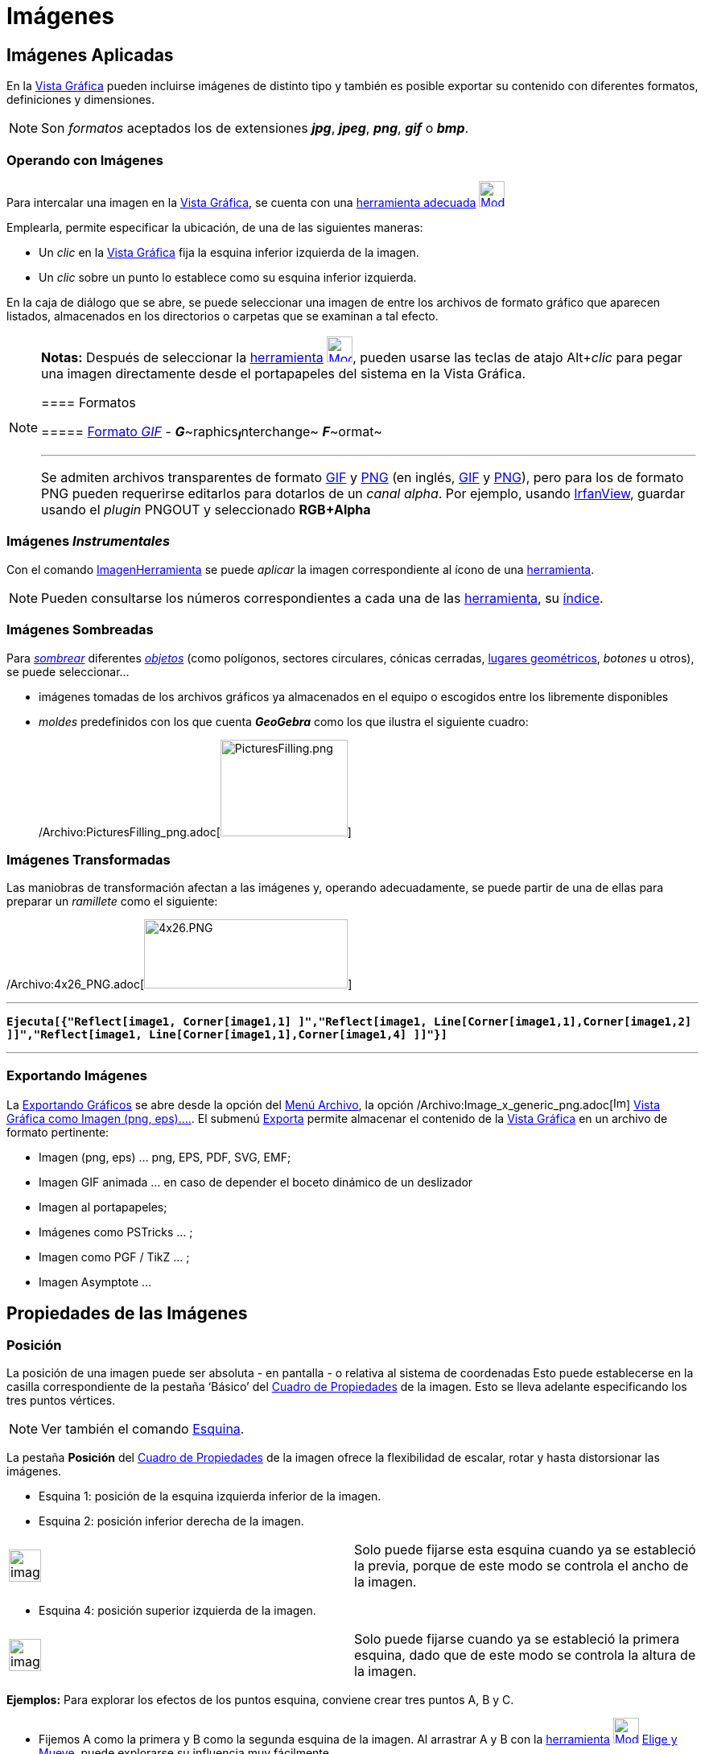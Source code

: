 = Imágenes
ifdef::env-github[:imagesdir: /es/modules/ROOT/assets/images]

== Imágenes Aplicadas

En la xref:/Vista_Gráfica.adoc[Vista Gráfica] pueden incluirse imágenes de distinto tipo y también es posible exportar
su contenido con diferentes formatos, definiciones y dimensiones.

[NOTE]
====

Son _formatos_ aceptados los de extensiones *_jpg_*, *_jpeg_*, *_png_*, *_gif_* o *_bmp_*.

====

=== Operando con Imágenes

Para intercalar una imagen en la xref:/Vista_Gráfica.adoc[Vista Gráfica], se cuenta con una
xref:/tools/Imagen.adoc[herramienta adecuada] xref:/tools/Imagen.adoc[image:32px-Mode_image.svg.png[Mode
image.svg,width=32,height=32]]

Emplearla, permite especificar la ubicación, de una de las siguientes maneras:

* Un _clic_ en la xref:/Vista_Gráfica.adoc[Vista Gráfica] fija la esquina inferior izquierda de la imagen.
* Un _clic_ sobre un punto lo establece como su esquina inferior izquierda.

En la caja de diálogo que se abre, se puede seleccionar una imagen de entre los archivos de formato gráfico que aparecen
listados, almacenados en los directorios o carpetas que se examinan a tal efecto.

[NOTE]
====

*Notas:* Después de seleccionar la xref:/tools/Imagen.adoc[herramienta]
xref:/tools/Imagen.adoc[image:32px-Mode_image.svg.png[Mode image.svg,width=32,height=32]], pueden usarse las teclas de
atajo [.kcode]##Alt##+_clic_ para pegar una imagen directamente desde el portapapeles del sistema en la Vista Gráfica.

==== Formatos

===== http://en.wikipedia.org/wiki/es:Graphics_Interchange_Format[Formato _GIF_] - **_G_**~[.small]#raphics#~**_I_**~[.small]#nterchange#~ **_F_**~[.small]#ormat#~

'''''

Se admiten archivos transparentes de formato http://en.wikipedia.org/wiki/es:Graphics_Interchange_Format[GIF] y
http://en.wikipedia.org/wiki/es:Portable_Network_Graphics[PNG] (en inglés,
http://en.wikipedia.org/wiki/Graphics_Interchange_Format[GIF] y
http://en.wikipedia.org/wiki/Portable_Network_Graphics[PNG]), pero para los de formato PNG pueden requerirse editarlos
para dotarlos de un _canal alpha_. Por ejemplo, usando http://www.irfanview.com/[IrfanView], guardar usando el _plugin_
PNGOUT y seleccionado *RGB+Alpha*

====

=== Imágenes _Instrumentales_

Con el comando xref:/commands/ImagenHerramienta.adoc[ImagenHerramienta] se puede _aplicar_ la imagen correspondiente al
ícono de una xref:/Herramientas.adoc[herramienta].

[NOTE]
====

Pueden consultarse los números correspondientes a cada una de las xref:/Herramientas.adoc[herramienta], su
xref:/HerramientasES.adoc[índice].

====

=== Imágenes Sombreadas

Para xref:/Propiedades.adoc[_sombrear_] diferentes xref:/Objetos_Geométricos.adoc[_objetos_] (como polígonos, sectores
circulares, cónicas cerradas, xref:/Lugar_Geométrico.adoc[lugares geométricos], _botones_ u otros), se puede
seleccionar...

* imágenes tomadas de los archivos gráficos ya almacenados en el equipo o escogidos entre los libremente disponibles
* _moldes_ predefinidos con los que cuenta *_GeoGebra_* como los que ilustra el siguiente cuadro:
+
/Archivo:PicturesFilling_png.adoc[image:PicturesFilling.png[PicturesFilling.png,width=158,height=120]]

=== Imágenes Transformadas

Las maniobras de transformación afectan a las imágenes y, operando adecuadamente, se puede partir de una de ellas para
preparar un _ramillete_ como el siguiente:

/Archivo:4x26_PNG.adoc[image:4x26.PNG[4x26.PNG,width=253,height=86]]

'''''

*`++Ejecuta[{"Reflect[image1, Corner[image1,1] ]","Reflect[image1, Line[Corner[image1,1],Corner[image1,2] ]]","Reflect[image1, Line[Corner[image1,1],Corner[image1,4] ]]"}]++`*

'''''

=== Exportando Imágenes

La xref:/Exportando_Gráficos.adoc[Exportando Gráficos] se abre desde la opción del xref:/Menú_Archivo.adoc[Menú
Archivo], la opción /Archivo:Image_x_generic_png.adoc[image:Image-x-generic.png[Image-x-generic.png,width=16,height=16]]
xref:/Exportando_Gráficos.adoc[Vista Gráfica como Imagen (png, eps)….]. El submenú xref:/Menú_Archivo.adoc[Exporta]
permite almacenar el contenido de la xref:/Vista_Gráfica.adoc[Vista Gráfica] en un archivo de formato pertinente:

* Imagen (png, eps) ... png, EPS, PDF, SVG, EMF;
* Imagen GIF animada ... en caso de depender el boceto dinámico de un deslizador
* Imagen al portapapeles;
* Imágenes como PSTricks ... ;
* Imagen como PGF / TikZ ... ;
* Imagen Asymptote ...

== Propiedades de las Imágenes

=== Posición

La posición de una imagen puede ser absoluta - en pantalla - o relativa al sistema de coordenadas Esto puede
establecerse en la casilla correspondiente de la pestaña ‘Básico’ del xref:/Cuadro_de_Propiedades.adoc[Cuadro de
Propiedades] de la imagen. Esto se lleva adelante especificando los tres puntos vértices.

[NOTE]
====

Ver también el comando xref:/commands/Esquina.adoc[Esquina].

====

La pestaña *Posición* del xref:/Cuadro_de_Propiedades.adoc[Cuadro de Propiedades] de la imagen ofrece la flexibilidad de
escalar, rotar y hasta distorsionar las imágenes.

* Esquina 1: posición de la esquina izquierda inferior de la imagen.
* Esquina 2: posición inferior derecha de la imagen.

[width="100%",cols="50%,50%",]
|===
a|
image:Ambox_notice.png[image,width=40,height=40]

|Solo puede fijarse esta esquina cuando ya se estableció la previa, porque de este modo se controla el ancho de la
imagen.
|===

* Esquina 4: posición superior izquierda de la imagen.

[width="100%",cols="50%,50%",]
|===
a|
image:Ambox_notice.png[image,width=40,height=40]

|Solo puede fijarse cuando ya se estableció la primera esquina, dado que de este modo se controla la altura de la
imagen.
|===

[EXAMPLE]
====

*Ejemplos:* Para explorar los efectos de los puntos esquina, conviene crear tres puntos A, B y C.

* Fijemos A como la primera y B como la segunda esquina de la imagen. Al arrastrar A y B con la
xref:/Desplazamientos.adoc[herramienta] xref:/tools/Elige_y_Mueve.adoc[image:32px-Mode_move.svg.png[Mode
move.svg,width=32,height=32]] xref:/tools/Elige_y_Mueve.adoc[Elige y Mueve], puede explorarse su influencia muy
fácilmente.
* Se puede elimina al punto B como segunda esquina. Podemos fijar, a continuación, A como la primera y C como la cuarta
esquina, para explorar cómo el desplazamiento de estos puntos influye en la imagen..
* Finalmente, pueden establecerse los tres puntos de esquina para observar cómo al arrastrarlos, se distorsiona la
imagen.

'''''

Tras observar cómo influir sobre la posición y tamaño de una imagen, vale la pena experimentar otras alternativas. Al
adjuntar una imagen a un punto A, se fija a 3 unidades su ancho y a 4, su altura, ubicando los siguientes puntos:

* ‘Esquina 1’ en A
* ‘Esquina 2’ en A + (3, 0)
* ‘Esquina 4’ en A + (0, 4)

====

[NOTE]
====

Al arrastrar el punto A con la xref:/Desplazamientos.adoc[herramienta]
xref:/tools/Elige_y_Mueve.adoc[image:32px-Mode_move.svg.png[Mode move.svg,width=32,height=32]]
xref:/tools/Elige_y_Mueve.adoc[Elige y Mueve], la medida de la imagen se conserva.

====

=== Imagen de Fondo

Puede establecerse una imagen de fondo tildando la casilla correspondiente a "Imagen de Fondo" de la pestaña *_Básico_*
del xref:/Cuadro_de_Propiedades.adoc[Cuadro de Propiedades] de la imagen. Una imagen de fondo, yace tras los ejes de
coordenadas y ya no vuelve a resultar accesible a la selección vía ratón o mouse.

[NOTE]
====

Para modificar la condición de "telón de fondo" de una imagen, se debe abrir el xref:/Cuadro_de_Propiedades.adoc[Cuadro
de Propiedades] seleccionado el ítem /Archivo:Menu_Properties_png.adoc[image:Menu_Properties.png[Menu
Properties.png,width=16,height=16]] Propiedades… del xref:/Menú_Edita.adoc[Menú Edita] y quitar el tilde de la casilla
correspondiente a Imagen de Fondo de la pestaña *_Básico_*.

====

=== Opacidad/Transparencia

Los objetos, marcas de cuadrícula y/o ejes se _traslucen_ por detrás de una imagen _transparente_ y, por el contrario,
quedan _tapiados_ por una completamente _opaca_. Para fijar el nivel de *_Opacidad_* de una imagen, se le especifica un
valor entre 0% y 100% en la pestaña [.kcode]#Color# del correspondiente xref:/Cuadro_de_Propiedades.adoc[Cuadro de
Propiedades].

